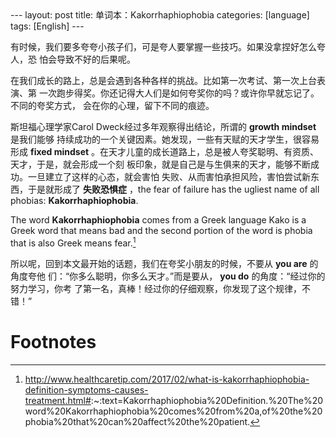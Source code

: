 #+BEGIN_EXPORT html
---
layout: post
title: 单词本：Kakorrhaphiophobia
categories: [language]
tags: [English]
---
#+END_EXPORT

有时候，我们要多夸夸小孩子们，可是夸人要掌握一些技巧。如果没拿捏好怎么夸人，恐
怕会导致不好的后果呢。

在我们成长的路上，总是会遇到各种各样的挑战。比如第一次考试、第一次上台表演、第
一次跑步得奖。你还记得大人们是如何夸奖你的吗？或许你早就忘记了。不同的夸奖方式，
会在你的心理，留下不同的痕迹。

斯坦福心理学家Carol Dweck经过多年观察得出结论，所谓的 *growth mindset* 是我们能够
持续成功的一个关键因素。她发现，一些有天赋的天才学生，很容易形成 *fixed mindset*
。在天才儿童的成长道路上，总是被人夸奖聪明、有资质、天才，于是，就会形成一个刻
板印象，就是自己是与生俱来的天才，能够不断成功。一旦建立了这样的心态，就会害怕
失败、从而害怕承担风险，害怕尝试新东西，于是就形成了 *失败恐惧症* ，the fear of
failure has the ugliest name of all phobias: *Kakorrhaphiophobia*.

The word *Kakorrhaphiophobia* comes from a Greek language Kako is a Greek word
that means bad and the second portion of the word is phobia that is also Greek
means fear.[fn:1]

所以呢，回到本文最开始的话题，我们在夸奖小朋友的时候，不要从 *you are* 的角度夸他
们：“你多么聪明，你多么天才。”而是要从， *you do* 的角度：“经过你的努力学习，你考
了第一名，真棒！经过你的仔细观察，你发现了这个规律，不错！”

* Footnotes

[fn:1] http://www.healthcaretip.com/2017/02/what-is-kakorrhaphiophobia-definition-symptoms-causes-treatment.html#:~:text=Kakorrhaphiophobia%20Definition.%20The%20word%20Kakorrhaphiophobia%20comes%20from%20a,of%20the%20phobia%20that%20can%20affect%20the%20patient.
